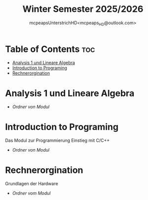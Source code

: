 #+title: Winter Semester 2025/2026
#+author: mcpeapsUnterstrichHD<mcpeaps_HD@outlook.com>
#+description:https://mcpeapsunterstrichhd.dev/linkhub
#+startup: showeverything
#+options: toc:2

* Table of Contents :toc:
- [[#analysis-1-und-lineare-algebra][Analysis 1 und Lineare Algebra]]
- [[#introduction-to-programing][Introduction to Programing]]
- [[#rechnerorgination][Rechnerorgination]]

* Analysis 1 und Lineare Algebra

  * [[Ana1LinA][Ordner von Modul]]

* Introduction to Programing

Das Modul zur Programmierung Einstieg mit C/C++

  * [[IntroProg][Ordner von Modul]]

* Rechnerorgination

Grundlagen der Hardware

 * [[ROrg][Ordner vom Modul]]
